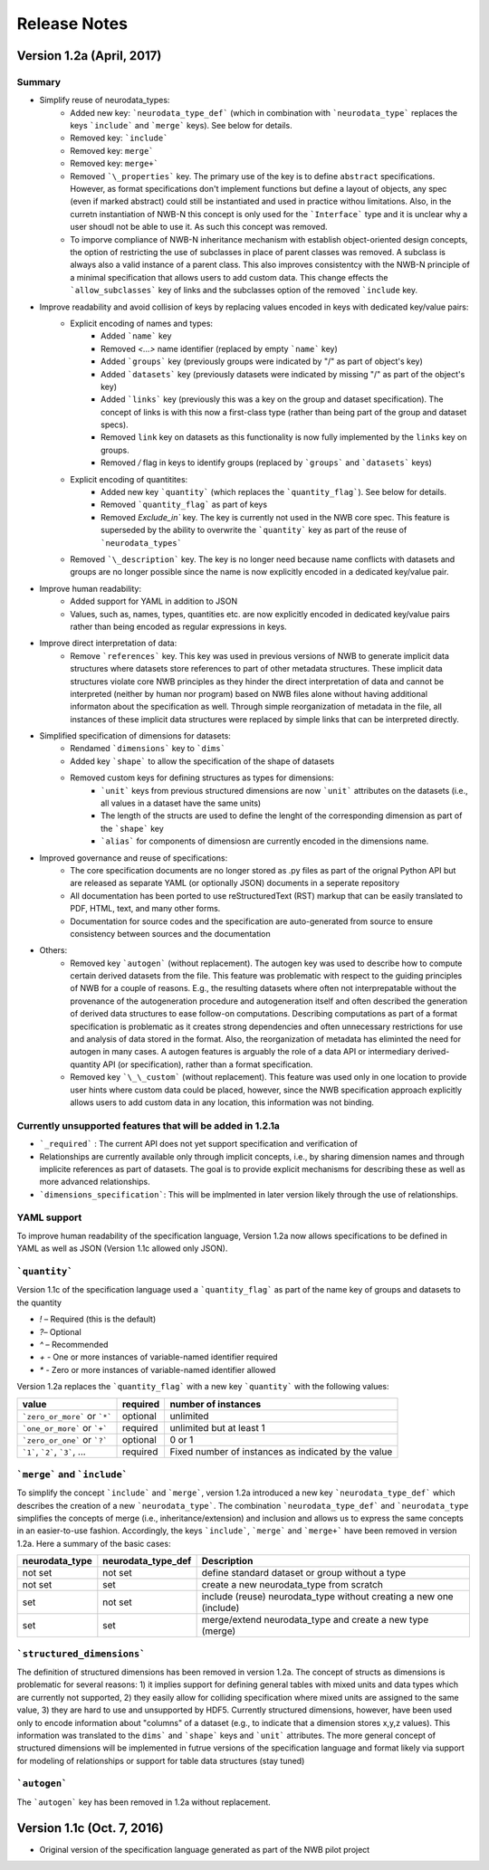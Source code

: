 =============
Release Notes
=============


Version 1.2a (April, 2017)
--------------------------

Summary
^^^^^^^
* Simplify reuse of neurodata_types:
    * Added new key: ```neurodata_type_def``` (which in combination with ```neurodata_type``` replaces the keys ```include``` and ```merge``` keys). See below for details.
    * Removed key: ```include```
    * Removed key: ``merge```
    * Removed key: ``merge+```
    * Removed ```\_properties``` key. The primary use of the key is to define ``abstract`` specifications. However, as format specifications don't implement functions but define a layout of objects, any spec (even if marked abstract) could still be instantiated and used in practice withou limitations. Also, in the curretn instantiation of NWB-N this concept is only used for the ```Interface``` type and it is unclear why a user shoudl not be able to use it.  As such this concept was removed.
    * To imporve compliance of NWB-N inheritance mechanism with establish object-oriented design concepts, the option of restricting the use of subclasses in place of parent classes was removed. A subclass is always also a valid instance of a parent class. This also improves consistentcy with the NWB-N principle of a minimal specification that allows users to add custom data. This change effects the ```allow_subclasses``` key of links and the subclasses option of the removed ```include`` key.
* Improve readability and avoid collision of keys by replacing values encoded in keys with dedicated key/value pairs:
    * Explicit encoding of names and types:
        * Added ```name``` key
        * Removed `<...>` name identifier (replaced by empty ```name``` key)
        * Added ```groups``` key  (previously groups were indicated by "/" as part of object's key)
        * Added ```datasets``` key (previously datasets were indicated by missing "/" as part of the object's key)
        * Added ```links``` key (previously this was a key on the group and dataset specification). The concept of links is with this now  a first-class type (rather than being part of the group and dataset specs).
        * Removed ``link`` key on datasets as this functionality is now fully implemented by the ``links`` key on groups.
        * Removed `/` flag in keys to identify groups (replaced by ```groups``` and ```datasets``` keys)
    * Explicit encoding of quantitites:
        * Added new key ```quantity``` (which replaces the ```quantity_flag```). See below for details.
        * Removed ```quantity_flag``` as part of keys
        * Removed `Exclude\_in`` key. The key is currently not used in the NWB core spec. This feature is superseded by the ability to overwrite the ```quantity``` key as part of the reuse of ```neurodata_types```
    * Removed ```\_description``` key. The key is no longer need because name conflicts with datasets and groups are no longer possible since the name is now explicitly encoded in a dedicated key/value pair.
* Improve human readability:
    * Added support for YAML in addition to JSON
    * Values, such as, names, types, quantities etc. are now explicitly encoded in dedicated key/value pairs rather than being encoded as regular expressions in keys.
* Improve direct interpretation of data:
    * Remove ```references``` key. This key was used in previous versions of NWB to generate implicit data structures where datasets store references to part of other metadata structures. These implicit data structures violate core NWB principles as they hinder the direct interpretation of data and cannot be interpreted (neither by human nor program) based on NWB files alone without having additional informaton about the specification as well. Through simple reorganization of metadata in the file, all instances of these implicit data structures were replaced by simple links that can be interpreted directly.
* Simplified specification of dimensions for datasets:
    * Rendamed ```dimensions``` key to ```dims```
    * Added key ```shape``` to allow the specification of the shape of datasets
    * Removed custom keys for defining structures as types for dimensions:
        * ```unit``` keys from previous structured dimensions are now ```unit``` attributes on the datasets (i.e., all values in a dataset have the same units)
        * The length of the structs are used to define the lenght of the corresponding dimension as part of the ```shape``` key
        * ```alias``` for components of dimensiosn are currently encoded in the dimensions name.
* Improved governance and reuse of specifications:
    * The core specification documents are no longer stored as .py files as part of the orignal Python API but are released as separate YAML (or optionally JSON) documents in a seperate repository
    * All documentation has been ported to use reStructuredText (RST) markup that can be easily translated to PDF, HTML, text, and many other forms.
    * Documentation for source codes and the specification are auto-generated from source to ensure consistency between sources and the documentation
* Others:
    * Removed key ```autogen``` (without replacement). The autogen key was used to describe how to compute certain derived datasets from the file. This feature was problematic with respect to the guiding principles of NWB for a couple of reasons. E.g., the resulting datasets where often not interprepatable without the provenance of the autogeneration procedure and autogeneration itself and often described the generation of derived data structures to ease follow-on computations. Describing computations as part of a format specification is problematic as it creates strong dependencies and often unnecessary restrictions for use and analysis of data stored in the format. Also, the reorganization of metadata has eliminted the need for autogen in many cases. A autogen features is arguably the role of a data API or intermediary derived-quantity API (or specification), rather than a format specification.
    * Removed key ```\_\_custom``` (without replacement). This feature was used only in one location to provide user hints where custom data could be placed, however, since the NWB specification approach explicitly allows users to add custom data in any location, this information was not binding.


Currently unsupported features that will be added in 1.2.1a
^^^^^^^^^^^^^^^^^^^^^^^^^^^^^^^^^^^^^^^^^^^^^^^^^^^^^^^^^^^

* ```_required``` : The current API does not yet support specification and verification of
* Relationships are currently available only through implicit concepts, i.e., by sharing dimension names and through implicite references as part of datasets. The goal is to provide explicit mechanisms for describing these as well as more advanced relationships.
* ```dimensions_specification```: This will be implmented in later version likely through the use of relationships.


YAML support
^^^^^^^^^^^^

To improve human readability of the specification language, Version 1.2a now allows specifications to be defined in YAML as well as JSON (Version 1.1c allowed only JSON).

```quantity```
^^^^^^^^^^^^^^


Version 1.1c of the specification language used a ```quantity_flag``` as part of the name key of groups and datasets to the quantity

* `!` – Required (this is the default)
* `?`– Optional
* `^` – Recommended
* `+` - One or more instances of variable-named identifier required
* `*` - Zero or more instances of variable-named identifier allowed

Version 1.2a replaces the ```quantity_flag``` with a new key ```quantity``` with the following values:

+---------------------------------+------------+-------------------------------------------------------+
| value                           |  required  |  number of instances                                  |
+=================================+============+=======================================================+
|  ```zero_or_more``` or ```*```  |  optional  |   unlimited                                           |
+---------------------------------+------------+-------------------------------------------------------+
|  ```one_or_more``` or ```+```   |  required  |   unlimited but at least 1                            |
+---------------------------------+------------+-------------------------------------------------------+
|  ```zero_or_one``` or ```?```   |  optional  |   0 or 1                                              |
+---------------------------------+------------+-------------------------------------------------------+
|  ```1```, ```2```, ```3```, ... |  required  |   Fixed number of instances as indicated by the value |
+---------------------------------+------------+-------------------------------------------------------+


```merge``` and ```include```
^^^^^^^^^^^^^^^^^^^^^^^^^^^^^

To simplify the concept ```include``` and ```merge```, version 1.2a introduced a new
key ```neurodata_type_def``` which  describes the creation of a new ```neurodata_type```.
The combination ```neurodata_type_def``` and ```neurodata_type``
simplifies the concepts of merge (i.e., inheritance/extension) and inclusion and
allows us to express the same concepts in an easier-to-use fashion.
Accordingly, the keys ```include```, ```merge``` and ```merge+``` have been removed in version 1.2a.
Here a summary of the basic cases:

+----------------+--------------------+------------------------------------------------------------------------+
| neurodata_type | neurodata_type_def |  Description                                                           |
+================+====================+========================================================================+
|not set         | not set            |  define standard dataset or group without a type                       |
+----------------+--------------------+------------------------------------------------------------------------+
|not set         | set                |  create a new neurodata_type from scratch                              |
+----------------+--------------------+------------------------------------------------------------------------+
|set             | not set            |  include (reuse) neurodata_type without creating a new one (include)   |
+----------------+--------------------+------------------------------------------------------------------------+
|set             | set                |  merge/extend neurodata_type and create a new type (merge)             |
+----------------+--------------------+------------------------------------------------------------------------+

```structured_dimensions```
^^^^^^^^^^^^^^^^^^^^^^^^^^^

The definition of structured dimensions has been removed in version 1.2a. The concept of structs as dimensions is
problematic for several reasons: 1) it implies support for defining general tables with mixed units and data types
which are currently not supported, 2) they easily allow for colliding specification where mixed units are assigned
to the same value, 3) they are hard to use and unsupported by HDF5. Currently structured dimensions, however, have
been used only to encode information about "columns" of a dataset (e.g., to indicate that a dimension stores x,y,z
values). This information was translated to the ``dims``` and ```shape``` keys and ```unit``` attributes.
The more general concept of structured dimensions will be implemented in futrue versions of the specification language
and format likely via support for modeling of relationships or support for table data structures (stay tuned)

```autogen```
^^^^^^^^^^^^^

The ```autogen``` key has been removed in 1.2a without replacement.


Version 1.1c (Oct. 7, 2016)
---------------------------

* Original version of the specification language generated as part of the NWB pilot project